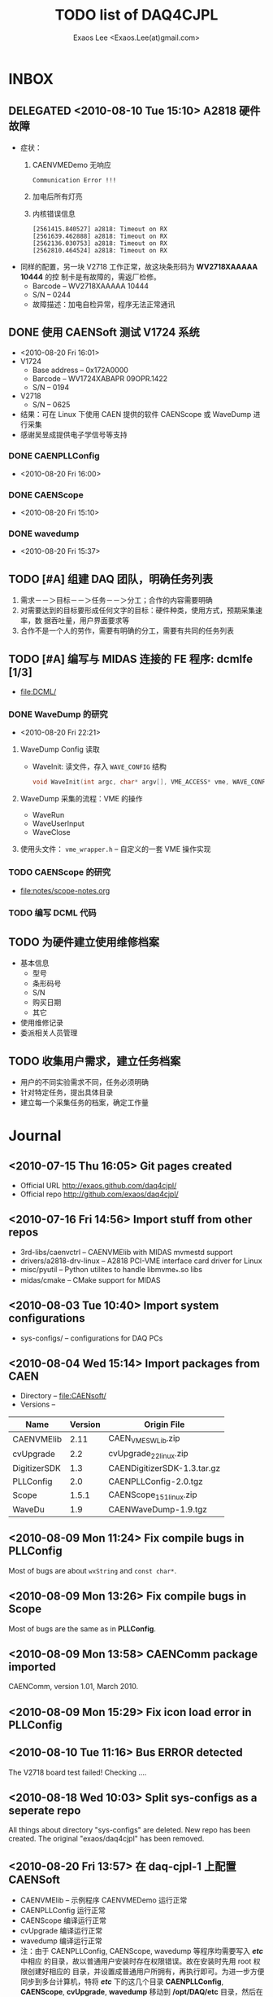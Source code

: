 #+ -*- mode: org; coding: utf-8;
#+TITLE: TODO list of DAQ4CJPL
#+AUTHOR: Exaos Lee <Exaos.Lee(at)gmail.com>

#+FILETAGS: :4job:CJPL:DAQ:
#+TAGS: NTOF THU NKU TEXONO
#+TAGS: code c cpp python shell gui
#+TAGS: root vme camac hv det

#+SEQ_TODO: TODO | DONE
#+SEQ_TODO: REPORT BUG NOTE KNOWNCAUSE | FIXED
#+SEQ_TODO: | CANCELED FAILED TIMEOUT DELEGATED
#+SEQ_TODO: ASAP MAYBE WAIT | DONE

#+OPTIONS: toc:nil

* INBOX
** DELEGATED <2010-08-10 Tue 15:10> A2818 硬件故障
   + 症状：
      1) CAENVMEDemo 无响应
	 #+BEGIN_EXAMPLE
	 Communication Error !!!
	 #+END_EXAMPLE
      2) 加电后所有灯亮
      3) 内核错误信息
	 #+BEGIN_EXAMPLE
[2561415.840527] a2818: Timeout on RX
[2561639.462888] a2818: Timeout on RX
[2562136.030753] a2818: Timeout on RX
[2562810.464524] a2818: Timeout on RX
      #+END_EXAMPLE
   + 同样的配置，另一块 V2718 工作正常，故这块条形码为 *WV2718XAAAAA 10444* 的控
     制卡是有故障的，需返厂检修。
     - Barcode -- WV2718XAAAAA 10444
     - S/N -- 0244
     - 故障描述：加电自检异常，程序无法正常通讯
** DONE 使用 CAENSoft 测试 V1724 系统
   + <2010-08-20 Fri 16:01>
   + V1724
     - Base address -- 0x172A0000
     - Barcode --  WV1724XABAPR 09OPR.1422
     - S/N -- 0194
   + V2718
     - S/N -- 0625
   + 结果：可在 Linux 下使用 CAEN 提供的软件 CAENScope 或 WaveDump 进行采集
   + 感谢吴昱成提供电子学信号等支持
*** DONE CAENPLLConfig
    - <2010-08-20 Fri 16:00>
*** DONE CAENScope
    - <2010-08-20 Fri 15:10>
*** DONE wavedump
    - <2010-08-20 Fri 15:37>

** TODO [#A] 组建 DAQ 团队，明确任务列表
   1. 需求－－＞目标－－＞任务－－＞分工；合作的内容需要明确
   2. 对需要达到的目标要形成任何文字的目标：硬件种类，使用方式，预期采集速率，数
      据吞吐量，用户界面要求等
   3. 合作不是一个人的劳作，需要有明确的分工，需要有共同的任务列表
** TODO [#A] 编写与 MIDAS 连接的 FE 程序: dcmlfe [1/3]
   + file:DCML/
*** DONE WaveDump 的研究
    - <2010-08-20 Fri 22:21>
**** WaveDump Config 读取
     + WaveInit: 读文件，存入 ~WAVE_CONFIG~ 结构
       #+BEGIN_SRC C
       void WaveInit(int argc, char* argv[], VME_ACCESS* vme, WAVE_CONFIG* wave_config)
       #+END_SRC
**** WaveDump 采集的流程：VME 的操作
     + WaveRun
     + WaveUserInput
     + WaveClose
**** 使用头文件： ~vme_wrapper.h~ -- 自定义的一套 VME 操作实现
*** TODO CAENScope 的研究
    + file:notes/scope-notes.org
*** TODO 编写 DCML 代码
** TODO 为硬件建立使用维修档案
   + 基本信息
     - 型号
     - 条形码号
     - S/N
     - 购买日期
     - 其它
   + 使用维修记录
   + 委派相关人员管理
** TODO 收集用户需求，建立任务档案
   + 用户的不同实验需求不同，任务必须明确
   + 针对特定任务，提出具体目录
   + 建立每一个采集任务的档案，确定工作量
* Journal
** <2010-07-15 Thu 16:05> Git pages created
   + Official URL http://exaos.github.com/daq4cjpl/
   + Official repo http://github.com/exaos/daq4cjpl/

** <2010-07-16 Fri 14:56> Import stuff from other repos
   + 3rd-libs/caenvctrl      -- CAENVMElib with MIDAS mvmestd support
   + drivers/a2818-drv-linux -- A2818 PCI-VME interface card driver for Linux
   + misc/pyutil             -- Python utilites to handle libmvme_*.so libs
   + midas/cmake             -- CMake support for MIDAS

** <2010-08-03 Tue 10:40> Import system configurations
   + sys-configs/    -- configurations for DAQ PCs

** <2010-08-04 Wed 15:14> Import packages from CAEN
   + Directory -- file:CAENsoft/
   + Versions --
   |--------------+---------+-----------------------------|
   | Name         | Version | Origin File                 |
   |--------------+---------+-----------------------------|
   | CAENVMElib   |    2.11 | CAEN_VME_SW_Lib.zip         |
   | cvUpgrade    |     2.2 | cvUpgrade_2_2_linux.zip     |
   | DigitizerSDK |     1.3 | CAENDigitizerSDK-1.3.tar.gz |
   | PLLConfig    |     2.0 | CAENPLLConfig-2.0.tgz       |
   | Scope        |   1.5.1 | CAENScope_1_5_1_linux.zip   |
   | WaveDu       |     1.9 | CAENWaveDump-1.9.tgz        |
   |--------------+---------+-----------------------------|
** <2010-08-09 Mon 11:24> Fix compile bugs in *PLLConfig*
   Most of bugs are about ~wxString~ and ~const char*~.
** <2010-08-09 Mon 13:26> Fix compile bugs in *Scope*
   Most of bugs are the same as in *PLLConfig*.
** <2010-08-09 Mon 13:58> CAENComm package imported
   CAENComm, version 1.01, March 2010.
** <2010-08-09 Mon 15:29> Fix icon load error in PLLConfig
** <2010-08-10 Tue 11:16> Bus ERROR detected
   The V2718 board test failed! Checking ....
** <2010-08-18 Wed 10:03> Split sys-configs as a seperate repo
   All things about directory "sys-configs" are deleted. New repo has been
   created. The original "exaos/daq4cjpl" has been removed.
** <2010-08-20 Fri 13:57> 在 daq-cjpl-1 上配置 CAENSoft
   + CAENVMElib -- 示例程序 CAENVMEDemo 运行正常
   + CAENPLLConfig 运行正常
   + CAENScope 编译运行正常
   + cvUpgrade 编译运行正常
   + wavedump 编译运行正常
   + 注：由于 CAENPLLConfig, CAENScope, wavedump 等程序均需要写入 */etc/* 中相应
     的目录，故以普通用户安装时存在权限错误。故在安装时先用 root 权限创建好相应的
     目录，并设置成普通用户所拥有，再执行即可。为进一步方便同步到多台计算机，特将
     */etc/* 下的这几个目录 *CAENPLLConfig*, *CAENScope*, *cvUpgrade*,
     *wavedump* 移动到 */opt/DAQ/etc* 目录，然后在 */etc* 中建立软链接。


